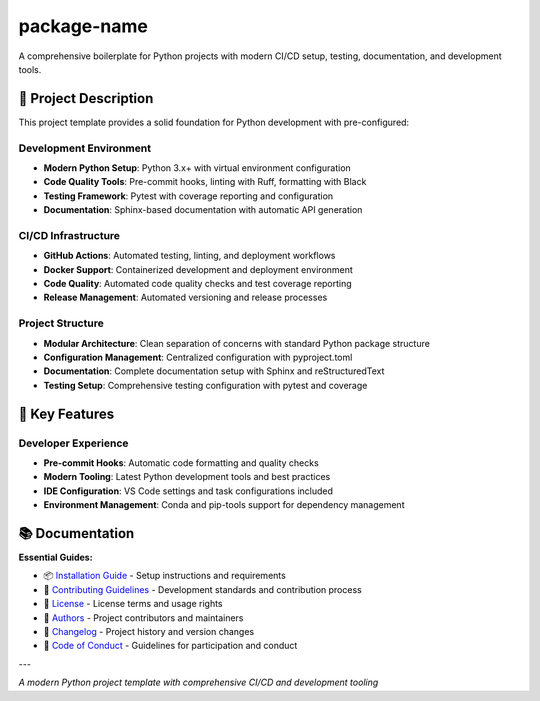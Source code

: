 =============
package-name
=============

.. image:: https://img.shields.io/badge/python-3.x+-blue.svg
    :target: https://www.python.org/downloads/
    :alt: Python Version

.. image:: https://img.shields.io/badge/license-MIT-green.svg
    :alt: License

A comprehensive boilerplate for Python projects with modern CI/CD setup, testing, documentation, and development tools.

🎯 **Project Description**
--------------------------

This project template provides a solid foundation for Python development with pre-configured:

**Development Environment**
~~~~~~~~~~~~~~~~~~~~~~~~~~~

- **Modern Python Setup**: Python 3.x+ with virtual environment configuration
- **Code Quality Tools**: Pre-commit hooks, linting with Ruff, formatting with Black
- **Testing Framework**: Pytest with coverage reporting and configuration
- **Documentation**: Sphinx-based documentation with automatic API generation

**CI/CD Infrastructure**
~~~~~~~~~~~~~~~~~~~~~~~~

- **GitHub Actions**: Automated testing, linting, and deployment workflows
- **Docker Support**: Containerized development and deployment environment
- **Code Quality**: Automated code quality checks and test coverage reporting
- **Release Management**: Automated versioning and release processes

**Project Structure**
~~~~~~~~~~~~~~~~~~~~~

- **Modular Architecture**: Clean separation of concerns with standard Python package structure
- **Configuration Management**: Centralized configuration with pyproject.toml
- **Documentation**: Complete documentation setup with Sphinx and reStructuredText
- **Testing Setup**: Comprehensive testing configuration with pytest and coverage

🚀 **Key Features**
-------------------

**Developer Experience**
~~~~~~~~~~~~~~~~~~~~~~~~

- **Pre-commit Hooks**: Automatic code formatting and quality checks
- **Modern Tooling**: Latest Python development tools and best practices
- **IDE Configuration**: VS Code settings and task configurations included
- **Environment Management**: Conda and pip-tools support for dependency management

📚 **Documentation**
--------------------

**Essential Guides:**

- 📦 `Installation Guide <docs/installation.rst>`_ - Setup instructions and requirements
- 🤝 `Contributing Guidelines <CONTRIBUTING.rst>`_ - Development standards and contribution process
- 📄 `License <LICENSE.txt>`_ - License terms and usage rights
- 👥 `Authors <AUTHORS.rst>`_ - Project contributors and maintainers
- 📜 `Changelog <CHANGELOG.rst>`_ - Project history and version changes
- 📜 `Code of Conduct <CODE_OF_CONDUCT.rst>`_ - Guidelines for participation and conduct

---

*A modern Python project template with comprehensive CI/CD and development tooling*
